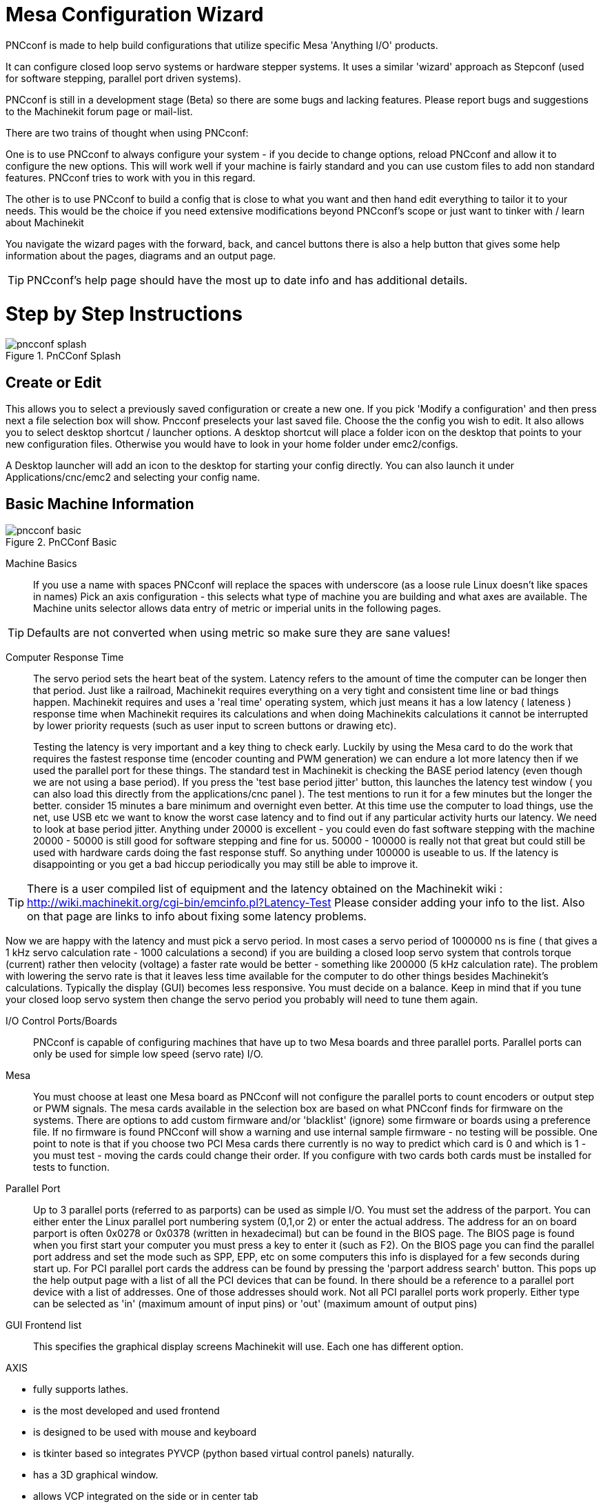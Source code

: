 = Mesa Configuration Wizard

[[cha:PNCconf-wizard]]
(((Point n Click Configuration Wizard)))
(((Mesa Configuration Wizard)))

////
ATTENTION TRANSLATORS before translating this document copy the base document
into this copy to get the latest version. Untranslated documents are not kept
up to date with the English documents. 

Do not translate anchors or links, translate only the text of a link after the
comma.
Anchor [[anchor-name]]
Link <<anchor-name,text after the comma can be translated>>

Make sure the documents build after translating.
////


PNCconf is made to help build configurations that utilize specific Mesa 
'Anything I/O' products. 

It can configure closed loop servo systems or hardware stepper systems.
It uses a similar 'wizard' approach as Stepconf (used for software stepping, 
parallel port driven systems).

PNCconf is still in a development stage (Beta) so there are some bugs and
 lacking features.
Please report bugs and suggestions to the Machinekit forum page or mail-list.

There are two trains of thought when using PNCconf:

One is to use PNCconf to always configure your system - if you decide to change 
options, reload PNCconf and allow it to configure the new options. This will 
work well if your machine is fairly standard and you can use custom files to add
 non standard features. PNCconf tries to work with you in this regard.

The other is to use PNCconf to build a config that is close to what you want and
 then hand edit everything to tailor it to your needs. This would be the choice 
if you need extensive modifications beyond PNCconf's scope or just want to 
tinker with / learn about Machinekit

You navigate the wizard pages with the forward, back, and cancel buttons there 
is also a help button that gives some help information about the pages, diagrams
 and an output page.

TIP: PNCconf's help page should have the most up to date info and has additional
 details.

[float]
Step by Step Instructions
=========================

.PnCConf Splash

image::images/pncconf-splash.png[]

== Create or Edit

This allows you to select a previously saved configuration or create a new one.
If you pick 'Modify a configuration' and then press next a file selection box 
will show. Pncconf preselects your last saved file. Choose the the config you 
wish to edit. It also allows you to select desktop shortcut / launcher options.
A desktop shortcut will place a folder icon on the desktop that points to your 
new configuration files. Otherwise you would have to look in your home folder 
under emc2/configs.

A Desktop launcher will add an icon to the desktop for starting your config 
directly. You can also launch it under Applications/cnc/emc2 and selecting your
config name.

== Basic Machine Information

.PnCConf Basic

image::images/pncconf-basic.png[]

Machine Basics::
If you use a name with spaces PNCconf will replace the spaces with underscore 
(as a loose rule Linux doesn't like spaces in names)
Pick an axis configuration - this selects what type of machine you are building 
and what axes are available. The Machine units selector allows data entry of 
metric or imperial units in the following pages.

TIP: Defaults are not converted when using metric so make sure they are sane 
values!

Computer Response Time::

The servo period sets the heart beat of the system. Latency refers to the amount
of time the computer can be longer then that period. Just like a railroad, Machinekit
requires everything on a very tight and consistent time line or bad things 
happen. Machinekit requires and uses a 'real time' operating system, which just means 
it has a low latency ( lateness ) response time when Machinekit requires its 
calculations and when doing Machinekits calculations it cannot be interrupted by lower
priority requests (such as user input to screen buttons or drawing etc).
+
Testing the latency is very important and a key thing to check early. Luckily by
using the Mesa card to do the work that requires the fastest response time 
(encoder counting and PWM generation) we can endure a lot more latency then if 
we used the parallel port for these things. The standard test in Machinekit is checking
the BASE period latency (even though we are not using a base period). If you 
press the 'test base period jitter' button, this launches the latency test 
window ( you can also load this directly from the applications/cnc panel ). The 
test mentions to run it for a few minutes but the longer the better. consider 15
minutes a bare minimum and overnight even better. At this time use the computer
to load things, use the net, use USB etc we want to know the worst case 
latency and to find out if any particular activity hurts our latency. We need to
look at base period jitter.
Anything under 20000 is excellent - you could even do fast software stepping 
with the machine
20000 - 50000 is still good for software stepping and fine for us.
50000 - 100000 is really not that great but could still be used with hardware 
cards doing the fast response stuff.
So anything under 100000 is useable to us.
If the latency is disappointing or you get a bad hiccup periodically you may 
still be able to improve it. 

TIP: There is a user compiled list of equipment and the 
latency obtained on the Machinekit wiki :
http://wiki.machinekit.org/cgi-bin/emcinfo.pl?Latency-Test
Please consider adding your info to the list. Also on that page are links to 
info about fixing some latency problems. 

Now we are happy with the latency and 
must pick a servo period. In most cases a servo period of 1000000 ns is
fine ( that gives a 1 kHz servo calculation rate - 1000 calculations a second) 
if you are building a closed loop servo system that controls torque (current) 
rather then velocity (voltage) a faster rate would be better - something like 
200000 (5 kHz calculation rate). The problem with lowering the servo rate is 
that it leaves less time available for the computer to do other things besides 
Machinekit's calculations. Typically the display (GUI) becomes less responsive. You
 must decide on a balance. Keep in mind that if you tune your closed loop servo
system then change the servo period you probably will need to tune them again.
 
I/O Control Ports/Boards::
PNCconf is capable of configuring machines that have up to two Mesa boards and 
three parallel ports. Parallel ports can only be used for simple low speed 
(servo rate) I/O.

Mesa::
You must choose at least one Mesa board as PNCconf will not configure the 
parallel ports to count encoders or output step or PWM signals.
The mesa cards available in the selection box are based on what PNCconf finds 
for firmware on the systems. There are options to add custom firmware and/or 
'blacklist' (ignore) some firmware or boards using a preference file.
If no firmware is found PNCconf will show a warning and use internal sample 
firmware - no testing will be possible. One point to note is that if you choose 
two PCI Mesa cards there currently is no way to predict which card is 0 and 
which is 1 - you must test - moving the cards could change their order. If you 
configure with two cards both cards must be installed for tests to function.

Parallel Port::
Up to 3 parallel ports (referred to as parports) can be used as simple I/O. You 
must set the address of the parport. You can either enter the Linux parallel 
port numbering system (0,1,or 2) or enter the actual address. The address for an
 on board parport is often 0x0278 or 0x0378 (written in hexadecimal) but can be 
found in the BIOS page. The BIOS page is found when you first start your 
computer you must press a key to enter it (such as F2). On the BIOS page you can
 find the parallel port address and set the mode such as SPP, EPP, etc on some
computers this info is displayed for a few seconds during start up. For PCI 
parallel port cards the address can be found by pressing the 'parport address 
search' button. This pops up the help output page with a list of all the PCI 
devices that can be found. In there should be a reference to a parallel port 
device with a list of addresses. One of those addresses should work. Not all
PCI parallel ports work properly. Either type can be selected as 'in' (maximum 
amount of input pins) or 'out' (maximum amount of output pins)

GUI Frontend list::
This specifies the graphical display screens Machinekit will use.
Each one has different option. 

AXIS

* fully supports lathes.
* is the most developed and used frontend
* is designed to be used with mouse and keyboard
* is tkinter based so integrates PYVCP (python based virtual control 
                panels)  naturally.
* has a 3D graphical window.
* allows VCP integrated on the side or in center tab

TOUCHY

* Touchy was designed to be used with a touchscreen, some minimal 
                physical switches and a MPG wheel.
* requires cycle-start, abort, and single-step signals and buttons
* It also requires shared axis MPG jogging to be selected.  
* is GTK based so integrates GLADE VCP (virtual control panels) naturally.
* allows VCP panels integrated in the center Tab
* has no graphical window
* look can be changed with custom themes

MINI

* standard on OEM Sherline machines
* does not use Estop
* no VCP integration

TkMachinekit

* hi contrast bright blue screen   
* separate graphics window
* no VCP integration

== External Configuration

This page allows you to select external controls such as for jogging or 
overrides.

.GUI External

image::images/pncconf-external.png[]

If you select a Joystick for jogging, You will need it always connected for Machinekit 
to load. To use the analog sticks for useful jogging you probably need to add 
some custom HAL code. MPG jogging requires a pulse generator connected to a MESA
 encoder counter. Override controls can either use a pulse generator (MPG) or 
switches (such as a rotary dial). External buttons might be used with a switch 
based OEM joystick.

Joystick jogging:: 
Requires a custom 'device rule' to be installed in the system. This is a file 
that Machinekit uses to connect to LINUX's device list. PNCconf will help to make this 
file.
+
'Search for device rule' will search the system for rules, you can use this to 
find the name of devices you have already built with PNCconf.
+
'Add a device rule' will allow you to configure a new device by following the 
prompts. You will need your device available.
+
'test device' allows you to load a device, see its pin names and check its 
functions with halmeter.
+
joystick jogging uses HALUI and hal_input components.

External buttons:: 
allows jogging the axis with simple buttons at a specified jog rate. Probably 
best for rapid jogging.

MPG Jogging::
Allows you to use a Manual Pulse Generator to jog the machine's axis.
+
MPG's are often found on commercial grade machines. They output quadrature 
pulses that can be counted with a MESA encoder counter. PNCconf allows for an 
MPG per axis or one MPG shared with all axis. It allows for selection of jog 
speeds using switches or a single speed.
+
The selectable increments option uses the mux16 component. This component
has options such as debounce and gray code to help filter the raw switch input. 

Overrides::
PNCconf allows overrides of feedrates and/or spindle speed using a pulse 
generator (MPG) or switches (eg. rotary).  
 
== GUI Configuration

Here you can set defaults for the display screens, add virtual control panels 
(VCP), and set some Machinekit options..

.GUI Configuration

image::images/pncconf-gui.png[]

Frontend GUI Options::

The default options allows general defaults to be chosen for any display screen.
+
AXIS defaults are options specific to AXIS. If you choose size , position or 
force maximize options then PNCconf will ask if it's alright to overwrite a 
preference file (.axisrc). Unless you have manually added commands to this file 
it is fine to allow it. Position and force max can be used to move AXIS to a 
second monitor if the system is capable.
+
Touchy defaults are options specific to Touchy. Most of Touchy's options can be 
changed while Touchy is running using the preference page. Touchy uses GTK to 
draw its screen, and GTK supports themes. Themes controls the basic look and 
feel of a program. You can download themes from the net or edit them yourself. 
There are a list of the current themes on the computer that you can pick from.
To help some of the text to stand out PNCconf allows you to override the 
Themes's defaults. The position and force max options can be used to move Touchy
to a second monitor if the system is capable.

VCP options::

Virtual Control Panels allow one to add custom controls and displays to the 
screen. AXIS and Touchy can integrate these controls inside the screen in 
designated positions. There are two kinds of VCPs -
pyVCP which uses 'Tkinter' to draw the screen and GLADE VCP that uses 'GTK' to 
draw the screen.

PyVCP::
PyVCPs screen XML file can only be hand built. PyVCPs fit naturally in with AXIS
as they both use TKinter.
+
HAL pins are created for the user to connect to inside their custom HAL file.
There is a sample spindle display panel for the user to use as-is or build on.
You may select a blank file that you can later add your controls 'widgets' to 
or select a spindle display sample that will display spindle speed and indicate 
if the spindle is at requested speed.
+
PNCconf will connect the proper spindle display HAL pins for you.
If you are using AXIS then the panel will be integrated on the right side.
If not using AXIS then the panel will be separate 'stand-alone' from the 
frontend screen.
+
You can use the geometry options to size and move the panel, for instance to 
move it to a second screen if the system is capable. If you press the 'Display 
sample panel' button the size and placement options will be honoured.

GLADE VCP::
GLADE VCPs fit naturally inside of TOUCHY screen as they both use GTK to draw 
them, but by changing GLADE VCP's theme it can be made to blend pretty well in 
AXIS. (try Redmond)
+
It uses a graphical editor to build its XML files.
HAL pins are created for the user to connect to, inside of their custom HAL 
file.
+
GLADE VCP also allows much more sophisticated (and complicated) programming 
interaction, which PNCconf currently doesn't leverage. (see GLADE VCP in the 
manual)
+
PNCconf has sample panels for the user to use as-is or build on.
With GLADE VCP PNCconf will allow you to select different options on your
sample display.
+
Under 'sample options' select which ones you would like.
The zero buttons use HALUI commands which you could edit later in the HALUI 
section.
+
Auto Z touch-off also requires the classicladder touch-off program and a probe 
input selected. It requires a conductive touch-off plate and a grounded 
conductive tool. For an idea on how it works see:
+
http://wiki.machinekit.org/cgi-bin/emcinfo.pl?ClassicLadderExamples#Single_button_probe_touchoff 
+
Under 'Display Options', size, position, and force max can be used on a 
'stand-alone' panel for such things as placing the screen on a second monitor if
the system is capable.
+
You can select a GTK theme which sets the  basic look and feel of the panel.
You Usually want this to match the frontend screen.
These options will be used if you press the 'Display sample button'.
With GLADE VCP depending on the frontend screen, you can select where the panel 
will display.
+
You can force it to be stand-alone or with AXIS it can be in the center or on 
the right side, with Touchy it can be in the center.

Defaults and Options::

*  Require homing before MDI / Running
** If you want to be able to move the machine before homing uncheck 
                this checkbox.

*  Popup Tool Prompt
** Choose between an on screen prompt for tool changes or export standard signal
   names for a User supplied custom tool changer Hal file

*  Leave spindle on during tool change: 
** Used for lathes

*  Force individual manual homing

*  Move spindle up before tool change

* Restore joint position after shutdown
** Used for non-trivial kinematics machines

* Random position toolchangers
** Used for toolchangers that do not return the tool to the same
  pocket. You will need to add custom HAL code to support toolchangers.

== Mesa Configuration
The Mesa configuration pages allow one to utilize different firmwares.
On the basic page you selected a Mesa card here you pick the available firmware
and select what and how many components are available.

.Mesa Configuration

image::images/pncconf-mesa-config.png[]

Parport address is used only with Mesa parport card, the 7i43. An onboard 
parallel port usually uses 0x278 or 0x378 though you should be able to find the 
address from the BIOS page. The 7i43 requires the parallel port to use the EPP 
mode, again set in the BIOS page. If using a PCI parallel port the address can 
be searched for by using the search button on the basic page.

[NOTE]
Many PCI cards do not support the EPP protocol properly.

PDM PWM and 3PWM base frequency sets the balance between ripple and linearity. 
If using Mesa daughter boards the docs for the board should give recommendations

[IMPORTANT] 
It's important to follow these to avoid damage and get the best performance.

....
The 7i33 requires PDM and a PDM base frequency of 6 mHz
The 7i29 requires PWM and a PWM base frequency of 20 Khz
The 7i30 requires PWM and a PWM base frequency of 20 Khz
The 7i40 requires PWM and a PWM base frequency of 50 Khz
The 7i48 requires UDM and a PWM base frequency of 24 Khz
....

Watchdog time out is used to set how long the MESA board will wait before 
killing outputs if communication is interrupted from the computer. Please 
remember Mesa uses 'active low' outputs meaning that when the output pin is on, 
it is low (approx 0 volts) and if it's off the output in high (approx 5 volts) 
make sure your equipment is safe when in the off (watchdog bitten) state.

You may choose the number of available components by deselecting unused ones. 
Not all component types are available with all firmware.

Choosing less then the maximum number of components allows one to gain more GPIO
 pins. If using daughter boards keep in mind you must not deselect pins that the
 card uses. For instance some firmware supports two 7i33 cards, If you only have
 one you may deselect enough components to utilize the connector that supported 
the second 7i33. Components are deselected numerically by the highest number
first then down with out skipping a number. If by doing this the components are 
not where you want them then you must use a different firmware. The firmware 
dictates where, what and the max amounts of the components. Custom firmware is 
possible, ask nicely when contacting the Machinekit developers and Mesa. Using custom 
firmware in PNCconf requires special procedures and is not always possible - 
Though I try to make PNCconf as flexible as possible.

After choosing all these options press the 'Accept Component Changes' button and
 PNCconf will update the I/O setup pages. Only I/O tabs will be shown for 
available connectors, depending on the Mesa board.


== Mesa I/O Setup
The tabs are used to configure the input and output pins of the Mesa boards.
PNCconf allows one to create custom signal names for use in custom HAL files.

.Mesa I/O C2

image::images/pncconf-mesa-io2.png[]

On this tab with this firmware the components are setup for a 7i33 daughter 
board, usually used with closed loop servos. Note the component numbers of the 
encoder counters and PWM drivers are not in numerical order. This follows the 
daughter board requirements.

.Mesa I/O C3

image::images/pncconf-mesa-io3.png[]

On this tab all the pins are GPIO. Note the 3 digit numbers - they will match 
the HAL pin number. GPIO pins can be selected as input or output and can be 
inverted.

.Mesa I/O C4

image::images/pncconf-mesa-io4.png[]

On this tab there are a mix of step generators and GPIO.
Step generators output and direction pins can be inverted. Note that inverting a
 Step Gen-A pin (the step output pin) changes the step timing. It should match 
what your controller expects.

== Parport configuration

image::images/pncconf-parport.png[]

The parallel port can be used for simple I/O similar to Mesa's GPIO pins.

== Axis Configuration

.Axis Drive Configuration

image::images/pncconf-axis-drive.png[]

This page allows configuring and testing of the motor and/or encoder combination
. If using a servo motor an open loop test is available, if using a stepper a 
tuning test is available.

Open Loop Test::
An open loop test is important as it confirms the direction of the motor and 
encoder. The motor should move the axis in the positive direction when the 
positive button is pushed and also the encoder should count in the postie 
direction. The axis movement should follow the Machinery's Handbook 
footnote:["axis nomenclature" in the chapter "Numerical Control" in the 
"Machinery's Handbook" published by Industrial Press.] standards or 
AXIS graphical display will not make much sense. Hopefully the help page and 
diagrams can help figure this out. Note that axis directions are based on TOOL 
movement not table movement. There is no acceleration ramping with the open loop
 test so start with lower DAC numbers. By moving the axis a known distance one 
can confirm the encoder scaling. The encoder should count even without the amp 
enabled depending on how power is supplied to the encoder. 
+
WARNING: If the motor and encoder do not agree on counting direction then the 
servo will run away when using PID control.
+
Since at the moment PID settings can not be tested in PNCconf the settings are 
really for when you re-edit a config - enter your tested PID settings.
+
DAC scaling, max output and offset are used to tailor the DAC output.

Compute DAC::
These two values are the scale and offset factors for the axis output to the 
motor amplifiers. The second value (offset) is subtracted from the computed 
output (in volts), and divided by the first value (scale factor), before being 
written to the D/A converters. The units on the scale value are in true volts 
per DAC output volts. The units on the offset value are in volts. These can be 
used to linearize a DAC.
+
Specifically, when writing outputs, the Machinekit first converts the desired 
output in quasi-SI units to raw actuator values, e.g., volts for an amplifier
 DAC. This scaling looks like: The value for scale can be obtained analytically 
by doing a unit analysis, i.e., units are [output SI units]/[actuator units]. 
For example, on a machine with a velocity mode amplifier such that 1 volt 
results in 250 mm/sec velocity, Note that the units of the offset are in machine
 units, e.g., mm/sec, and they are pre-subtracted from the sensor readings. The 
value for this offset is obtained by finding the value of your output which 
yields 0.0 for the actuator output. If the DAC is linearized, this offset is 
normally 0.0.
+
The scale and offset can be used to linearize the DAC as well, resulting in 
values that reflect the combined effects of amplifier gain, DAC non-linearity, 
DAC units, etc. To do this, follow this procedure:

* Build a calibration table for the output, driving the DAC with a 
            desired voltage and measuring the result:

.Output Voltage Measurements

[cols="^,^",width="50%"]
|==================
|*Raw* | *Measured*
|-10 | *-9.93*
| -9 | *-8.83*
|  0 | *-0.96*
|  1 | *-0.03*
|  9 | *9.87*
| 10 | *10.07*
|==================


* Do a least-squares linear fit to get coefficients a, b such that meas=a*raw+b
* Note that we want raw output such that our measured result is 
            identical to the commanded output. This means
** cmd=a*raw+b
** raw=(cmd-b)/a
* As a result, the a and b coefficients from the linear fit can be used 
            as the scale and offset for the controller directly. 

MAX OUTPUT:
The maximum value for the output of the PID compensation that is written to the 
motor amplifier, in volts. The computed output value is clamped to this limit. 
The limit is applied before scaling to raw output units. The value is applied 
symmetrically to both the plus and the minus side.

*Tuning Test*
The tuning test unfortunately only works with stepper based systems. Again 
confirm the directions on the axis is correct. Then test the system by running
 the axis back and forth, If the acceleration or max speed is too high you will 
lose steps. While jogging, Keep in mind it can take a while for an axis with low
acceleration to stop. Limit switches are not functional during this test. You 
can set a pause time so each end of the test movement. This would allow you to 
set up and read a dial indicator to see if you are loosing steps.

*Stepper Timing*
Stepper timing needs to be tailored to the step controller's requirements. 
Pncconf supplies some default controller timing or allows custom timing settings
. See http://wiki.machinekit.org/cgi-bin/emcinfo.pl?Stepper_Drive_Timing for
some more known timing numbers (feel free to add ones you have figured out). If 
in doubt use large numbers such as 5000 this will only limit max speed.

*Brushless Motor Control*
These options are used to allow low level control of brushless motors using 
special firmware and daughter boards. It also allows conversion of HALL sensors 
from one manufacturer to another. It is only partially supported and will 
require one to finish the HAL connections. Contact the mail-list or forum for 
more help.

.Axis Scale Calculation

image::images/pncconf-scale-calc.png[]

The scale settings can be directly entered or one can use the 'calculate scale' 
button to assist. Use the check boxes to select appropriate calculations. Note 
that 'pulley teeth' requires the number of teeth not the gear ratio. Worm turn 
ratio is just the opposite it requires the gear ratio. If your happy with the 
scale press apply otherwise push cancel and enter the scale directly.
 

.Axis Configuration

image::images/pncconf-axis-config.png[]

Also refer to the diagram tab for two examples of
home and limit switches. These are two examples of
many different ways to set homing and limits.

IMPORTANT: It is very important to start with the axis moving in the right 
direction or else getting homing right is very difficult!

Remember positive and negative directions
refer to the TOOL not the table as per the Machinists handbook.

.On a typical knee or bed mill
* when the TABLE moves out that is the positive Y direction
* when the TABLE moves left that is the positive X direction
* when the TABLE moves down that is the positive Z direction
* when the HEAD moves up that is the positive Z direction

.On a typical lathe
* when the TOOL moves right, away from the chuck
* that is the positive Z direction
* when the TOOL moves toward the operator
* that is the positive X direction. Some lathes have X 
* opposite (eg tool on back side), that will work fine but 
* AXIS graphical display can not be made to reflect this. 

When using homing and / or limit switches
Machinekit expects the HAL signals to be true when 
the switch is being pressed / tripped.
If the signal is wrong for a limit switch then
Machinekit will think the machine is on end of limit
all the time. If the home switch search logic is wrong
Machinekit will seem to home in the wrong direction.
What it actually is doing is trying to BACK off 
the home switch.


Decide on limit switch location.

Limit switches are the back up for software limits in case
something electrical goes wrong eg. servo runaway.
Limit switches should be placed so that the machine does not
hit the physical end of the axis movement. Remember the axis
will coast past the contact point if moving fast. Limit switches
should be 'active low' on the machine. eg. power runs through
the switches all the time - a loss of power (open switch) trips.
While one could wire them the other way, this is fail safe.
This may need to be inverted so that the HAL signal in Machinekit
in 'active high' - a TRUE means the switch was tripped. When
starting Machinekit if you get an on-limit warning, and axis is NOT
tripping the switch, inverting the signal is probably the
solution. (use HALMETER to check the corresponding HAL signal  
eg. axis.0.pos-lim-sw-in  X axis positive limit switch)

Decide on the home switch location.

If you are using limit switches You may as well use one as a
home switch. A separate home switch is useful if you have a long
axis that in use is usually a long way from the limit switches or
moving the axis to the ends presents problems of interference 
with material.
eg a long shaft in a lathe makes it hard to home to limits with out 
the tool hitting the shaft, so a separate home switch closer to the 
middle may be better.
If you have an encoder with index then the home switch acts as a 
course home and the index will be the actual home location.

Decide on the MACHINE ORIGIN position.

MACHINE ORIGIN is what Machinekit uses to reference all user coordinate
systems from.
I can think of little reason it would need to be in any particular
spot. There are only a few G codes that can access the 
MACHINE COORDINATE system.( G53, G30 and G28 )
If using tool-change-at-G30 option having the Origin at the tool
change position may be convenient. By convention, it may be easiest
to have the ORIGIN at the home switch.

Decide on the (final) HOME POSITION.

this just places the carriage at a consistent and convenient position 
after Machinekit figures out where the ORIGIN is.

Measure / calculate the positive / negative axis travel distances.

Move the axis to the origin. Mark a reference on the movable
slide and the non-moveable support (so they are in line) move 
the machine to the end of limits. Measure between the marks that is one 
of the travel distances. Move the table to the other end of travel.
Measure the marks again. That is the other travel distance. If the ORIGIN
is at one of the limits then that travel distance will be zero.

(machine) ORIGIN::
    The Origin is the MACHINE zero point. (not
    the zero point you set your cutter / material at).
    Machinekit uses this point to reference everything else
    from. It should be inside the software limits.
    Machinekit uses the home switch location to calculate 
    the origin position (when using home switches
    or must be manually set if not using home switches.

Travel distance::
    This is the maximum distance the axis can
    travel in each direction. This may
    or may not be able to be measured directly
    from origin to limit switch. The positive and
    negative travel distances should add up to the
    total travel distance.
  
POSITIVE TRAVEL DISTANCE::
    This is the distance the Axis travels from 
    the Origin to the positive travel distance or
    the total travel minus the negative travel 
    distance. You would set this to zero if the
    origin is positioned at the positive limit.
    The will always be zero or a positive number.

NEGATIVE TRAVEL DISTANCE::
    This is the distance the Axis travels from 
    the Origin to the negative travel distance.
    or the total travel minus the positive travel 
    distance. You would set this to zero if the
    origin is positioned at the negative limit.
    This will always be zero or a negative number.
    If you forget to make this negative PNCconf
    will do it internally.

(Final) HOME POSITION::
    This is the position the home sequence will
    finish at. It is referenced from the Origin
    so can be negative or positive depending on
    what side of the Origin it is located.
    When at the (final) home position if
    you must move in the Positive direction to
    get to the Origin, then the number will be 
    negative.

HOME SWITCH LOCATION::
    This is the distance from the home switch to 
    the Origin. It could be negative or positive
    depending on what side of the Origin it is
    located. When at the home switch location if
    you must move in the Positive direction to
    get to the Origin, then the number will be 
    negative. If you set this to zero then the
    Origin will be at the location of the limit
    switch (plus distance to find index if used) 
    
Home Search Velocity::
    Course home search velocity in units per minute.
   
Home Search Direction::
    Sets the home switch search direction
    either negative (ie. towards negative limit switch)
    or positive (ie. towards positive limit switch)

Home Latch Velocity::
    Fine Home search velocity in units per minute

Home Final Velocity::
    Velocity used from latch position to (final) home position
    in units per minute. Set to 0 for max rapid speed 

Home latch Direction::
    Allows setting of the latch direction to the same
    or opposite of the search direction.

Use Encoder Index For Home::
    Machinekit will search for an encoder index pulse while in
    the latch stage of homing.

Use Compensation File::
    Allows specifying a Comp filename and type.
    Allows sophisticated compensation. See Manual.

Use Backlash Compensation::
    Allows setting of simple backlash compensation. Can 
    not be used with Compensation File. See Manual.

.AXIS Help Diagram

image::images/pncconf-diagram-lathe.png[]

The diagrams should help to demonstrate an example of limit switches and 
standard axis movement directions.
In this example the Z axis was two limit switches, the positive switch is shared
 as a home switch.
The MACHINE ORIGIN (zero point) is located at the negative limit.
The left edge of the carriage is the negative trip pin and the right the 
positive trip pin.
We wish the FINAL HOME POSITION to be 4 inches away from the ORIGIN on the 
positive side.
If the carriage was moved to the positive limit we would measure 10 inches 
between the negative limit and the negative trip pin.

== Spindle Configuration

If you select spindle signals then this page is available to configure spindle 
control.

TIP: Many of the option on this page will not show unless the proper option was 
selected on previous pages!

.Spindle Configuration

image::images/pncconf-spindle-config.png[]

This page is similar to the axis motor configuration page.

There are some differences:

* Unless one has chosen a stepper driven spindle there is no acceleration or 
velocity limiting.
* There is no support for gear changes or ranges.
* If you picked a VCP spindle display option then spindle-at-speed scale and 
filter settings may be shown.
* Spindle-at-speed allows Machinekit to wait till the spindle is at the requested speed 
before moving the axis. This is particularly handy on lathes with constant 
surface feed and large speed diameter changes. It requires either encoder 
feedback or a digital spindle-at-speed signal typically connected to a VFD 
drive.
* If using encoder feedback, you may select a spindle-at-speed scale setting that 
specifies how close the actual speed must be to the requested speed to be 
considered at-speed.
* If using encoder feedback, the VCP speed display can be erratic - the 
filter setting can be used to smooth out the display. The encoder scale must be 
set for the encoder count / gearing used.
* If you are using a single input for a spindle encoder you must add the line:
setp    hm2_7i43.0.encoder.00.counter-mode 1
(changing the board name and encoder number to your requirements) into a custom 
HAL file. See the Hostmot2 section on encoders for more info about counter mode.

 

== Advanced Options

This allows setting of HALUI commands and loading of classicladder and sample 
ladder programs.
If you selected GLADE VCP options such as for zeroing axis, there will be 
commands showing.
See the manual about info on HALUI for using custom halcmds.
There are several ladder program options.
The Estop program allows an external ESTOP switch or the GUI frontend to throw 
an Estop. It also has a timed lube pump signal.
The Z auto touch-off is with a touch-off plate, the GLADE VCP touch-off button 
and special HALUI commands to set the current
user origin to zero and rapid clear.
The serial modbus program is basically a blank template program that sets up 
classicladder for serial modbus. See the classicladder section in the manual.
  
.Advanced Options

image::images/pncconf-advanced.png[]

== HAL Components

On this page you can add additional HAL components you might need for custom 
HAL files.
In this way one should not have to hand edit the main HAL file, while still 
allowing user needed components.

.HAL Components

image::images/pncconf-hal.png[]

The first selection is components that pncconf uses internally.
You may configure pncconf to load extra instances of the components for your 
custom HAL file.

Select the number of instances your custom file will need, pncconf will add 
what it needs after them.

Meaning if you need 2 and pncconf needs 1 pncconf will load 3 instances and use 
the last one.

Custom Component Commands::

This selection will allow you to load HAL components that pncconf does not use.
Add the loadrt or loadusr command, under the heading 'loading command'
Add the addf command under the heading 'Thread command'.
The components will be added to the thread between reading of inputs and writing
of outputs, in the order you write them in the 'thread command'.

== Advanced Usage Of PNCconf

PNCconf does its best to allow flexible customization by the user.
PNCconf has support for custom signal names, custom loading of components, 
custom HAL files and custom firmware.

There are also signal names that PNCconf always provides regardless of options 
selected, for user's custom HAL files
With some thought most customizations should work regardless if you later select
different options in PNCconf.

Eventually if the customizations are beyond the scope of PNCconf's frame work 
you can use PNCconf to build a base config or use one of Machinekit's sample 
configurations and just hand edit it to what ever you want.

Custom Signal Names::

If you wish to connect a component to something in a custom HAL file write a 
unique signal name in the combo entry box. Certain components will add endings 
to your custom signal name:

Encoders will add < customname > +:

* position
* count
* velocity
* index-enable
* reset

Steppers add:

* enable
* counts
* position-cmd
* position-fb
* velocity-fb

PWM add:

* enable
* value

GPIO pins will just have the entered signal name connected to it

In this way one can connect to these signals in the custom HAL files and still 
have the option to move them around later.

Custom Signal Names::

The Hal Components page can be used to load components needed by a user for 
customization.

Loading Custom Firmware::

PNCconf searches for firmware on the system and then looks for the XML file that
it can convert to what it understands. These XML files are only supplied for 
officially released firmware from the Machinekit team. To utilize custom firmware one 
must convert it to an array that PNCconf understands and add its filepath
to PNCconf's preference file. By default this path searches the desktop for
a folder named custom_firmware and a file named firmware.py.

The hidden preference file is in the user's home file, is 
named .pncconf-preferences and require one to select 'show hidden files' to see 
and edit it. The contents of this file can be seen when you first load PNCconf - 
press the help button and look at the output page.

Ask on the Machinekit mail-list or forum for info about converting custom firmware. 
Not all firmware can be utilized with PNCconf.

Custom HAL Files::

There are four custom files that you can use to add HAL commands to:

* custom.hal is for HAL commands that don't have to be run after the GUI frontend
loads. It is run after the configuration-named HAL file.
* custom_postgui.hal is for commands that must be run after AXIS loads or a 
standalone PYVCP display loads.
* custom_gvcp.hal is for commands that must be run after glade VCP is loaded.
* shutdown.hal is for commands to run when Machinekit shuts down in a controlled manner.

// vim: set syntax=asciidoc:


